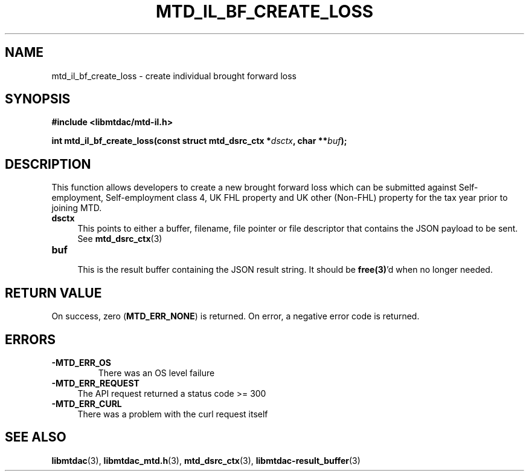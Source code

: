 .TH MTD_IL_BF_CREATE_LOSS 3 "June 7, 2020" "" "libmtdac"

.SH NAME

mtd_il_bf_create_loss \- create individual brought forward loss

.SH SYNOPSIS

.B #include <libmtdac/mtd-il.h>
.PP
.nf
.BI "int mtd_il_bf_create_loss(const struct mtd_dsrc_ctx *" dsctx ", char **" buf );
.ni

.SH DESCRIPTION

This function allows developers to create a new brought forward loss which can
be submitted against Self-employment, Self-employment class 4, UK FHL property
and UK other (Non-FHL) property for the tax year prior to joining MTD.

.TP 4
.B dsctx
This points to either a buffer, filename, file pointer or file descriptor that
contains the JSON payload to be sent. See
.BR mtd_dsrc_ctx (3)

.PP

.TP
.B buf
.RS 4
This is the result buffer containing the JSON result string. It should be
\fBfree(3)\fP'd when no longer needed.
.RE

.SH RETURN VALUE

On success, zero (\fBMTD_ERR_NONE\fP) is returned. On error, a negative error
code is returned.

.SH ERRORS

.TP
.B -MTD_ERR_OS
There was an OS level failure

.TP 4
.B -MTD_ERR_REQUEST
The API request returned a status code >= 300

.TP
.B -MTD_ERR_CURL
There was a problem with the curl request itself

.SH SEE ALSO

.BR libmtdac (3),
.BR libmtdac_mtd.h (3),
.BR mtd_dsrc_ctx (3),
.BR libmtdac-result_buffer (3)
